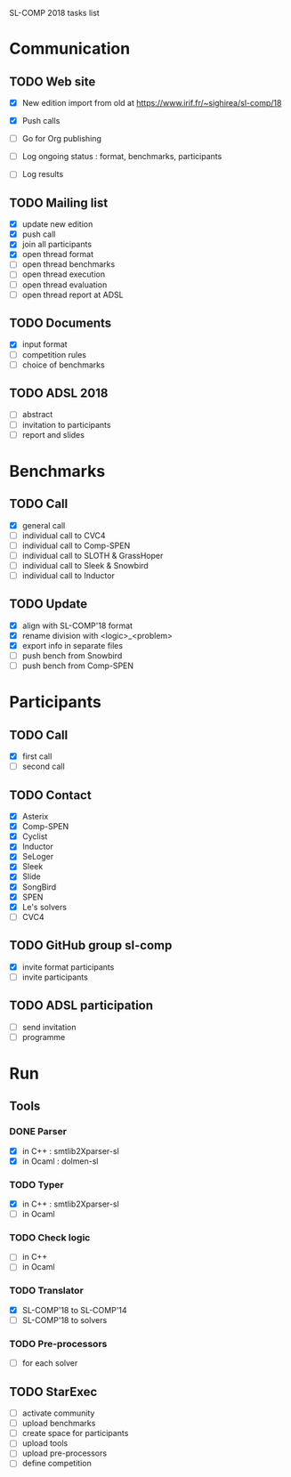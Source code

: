 
SL-COMP 2018 tasks list

* Communication
** TODO Web site
   - [X] New edition import from old at
     https://www.irif.fr/~sighirea/sl-comp/18

   - [X] Push calls
   - [ ] Go for Org publishing
   - [ ] Log ongoing status : format, benchmarks, participants
   - [ ] Log results

** TODO Mailing list
   - [X] update new edition
   - [X] push call
   - [X] join all participants
   - [X] open thread format
   - [ ] open thread benchmarks
   - [ ] open thread execution
   - [ ] open thread evaluation
   - [ ] open thread report at ADSL

** TODO Documents
   - [X] input format
   - [ ] competition rules
   - [ ] choice of benchmarks

** TODO ADSL 2018
   - [ ] abstract
   - [ ] invitation to participants
   - [ ] report and slides


* Benchmarks
** TODO Call
   - [X] general call
   - [ ] individual call to CVC4
   - [ ] individual call to Comp-SPEN
   - [ ] individual call to SLOTH & GrassHoper
   - [ ] individual call to Sleek & Snowbird
   - [ ] individual call to Inductor 
 
** TODO Update
   - [X] align with SL-COMP'18 format
   - [X] rename division with <logic>_<problem>
   - [X] export info in separate files
   - [ ] push bench from Snowbird
   - [ ] push bench from Comp-SPEN


* Participants
** TODO Call
   - [X] first call
   - [ ] second call
** TODO Contact
   - [X] Asterix
   - [X] Comp-SPEN
   - [X] Cyclist
   - [X] Inductor 
   - [X] SeLoger
   - [X] Sleek
   - [X] Slide
   - [X] SongBird
   - [X] SPEN
   - [X] Le's solvers
   - [ ] CVC4

** TODO GitHub group sl-comp
   - [X] invite format participants
   - [ ] invite participants

** TODO ADSL participation
   - [ ] send invitation
   - [ ] programme


* Run
** Tools
*** DONE Parser
    - [X] in C++ : smtlib2Xparser-sl
    - [X] in Ocaml : dolmen-sl
*** TODO Typer
    - [X] in C++ : smtlib2Xparser-sl
    - [ ] in Ocaml
*** TODO Check logic
    - [ ] in C++
    - [ ] in Ocaml
*** TODO Translator
    - [X] SL-COMP'18 to SL-COMP'14
    - [ ] SL-COMP'18 to solvers
*** TODO Pre-processors
    - [ ] for each solver

** TODO StarExec
   - [ ] activate community
   - [ ] upload benchmarks
   - [ ] create space for participants
   - [ ] upload tools
   - [ ] upload	pre-processors
   - [ ] define competition
